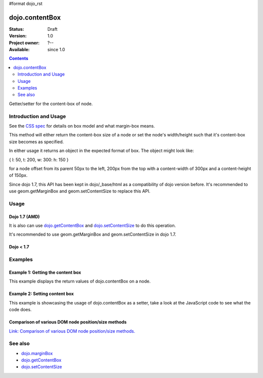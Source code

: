 #format dojo_rst

dojo.contentBox
===============

:Status: Draft
:Version: 1.0
:Project owner: ?--
:Available: since 1.0

.. contents::
   :depth: 2

Getter/setter for the content-box of node.

======================
Introduction and Usage
======================

See the `CSS spec <http://www.w3.org/TR/CSS2/box.html>`_ for details on box model and what margin-box means.

This method will either return the content-box size of a node or set the node's width/height such that it's content-box size becomes as specified.

In either usage it returns an object in the expected format of box. The object might look like:

{ l: 50, t: 200, w: 300: h: 150 }

for a node offset from its parent 50px to the left, 200px from the top with a content-width of 300px and a content-height of 150px.

Since dojo 1.7, this API has been kept in dojo/_base/html as a compatibility of dojo version before. It's recommended to use geom.getMarginBox and geom.setContentSize to replace this API.

=====
Usage
=====

Dojo 1.7 (AMD)
--------------

.. code-block :: javascript
 :linenos:

  require(["dojo/_base/html"], function(dojo){   
     // Get the content-box size of a node
     var contentBox = dojo.contentBox(domNode);

     // Set domNode content-box to 300px x 150px
     dojo.contentBox(domNode, {w: 300, h: 400});
  });

It is also can use `dojo.getContentBox <dojo.getContentBox>`_ and `dojo.setContentSize <dojo.setContentSize>`_ to do this operation.

.. code-block :: javascript
 :linenos:

  require(["dojo/_base/html"], function(dojo){   
     // Get the content-box size of a node
     var contentBox = dojo.getContentBox(domNode);

     // Set domNode content-box to 300px x 150px
     dojo.setContentSize(domNode, {w: 300, h: 400});
  });

It's recommended to use geom.getMarginBox and geom.setContentSize in dojo 1.7.

.. code-block :: javascript
 :linenos:

  require(["dojo/dom-geometry"], function(geom){   
     // Get the content-box size of a node
     var contentBox = geom.getContentBox(domNode);

     // Set domNode content-box to 300px x 150px
     geom.setContentSize(domNode, {w: 300, h: 400});
  });

Dojo < 1.7
----------

.. code-block :: javascript
 :linenos:

   // Get the content-box size of a node
   var contentBox = dojo.contentBox(domNode);

   // Set domNode content-box to 300px x 150px
    dojo.contentBox(domNode, {w: 300, h: 400});

========
Examples
========

Example 1: Getting the content box
----------------------------------

This example displays the return values of dojo.contentBox on a node. 

.. cv-compound::

  .. cv:: javascript

    <script type="text/javascript">
      dojo.require("dijit.form.Button"); // only for the beauty :)

      getContentBox = function(){
        var contentBox = dojo.contentBox("nodeOne");

        var info = dojo.byId("boxInfo");
        while(info.firstChild){
          info.removeChild(info.firstChild);  
        }
        info.appendChild(document.createTextNode("Top: "+contentBox.t));
        info.appendChild(document.createElement("br"));
        info.appendChild(document.createTextNode("Left: "+contentBox.l));
        info.appendChild(document.createElement("br"));
        info.appendChild(document.createTextNode("Width: "+contentBox.w));
        info.appendChild(document.createElement("br"));
        info.appendChild(document.createTextNode("Height: "+contentBox.h));
        info.appendChild(document.createElement("br"));
      };
    </script>

  .. cv:: html

    <button data-dojo-type="dijit.form.Button" data-dojo-props="onClick:getContentBox">Get content box</button>
    <div id="nodeOne" style="margin: 10px; border: 10px solid black; padding: 10px; width: 100px; height: 30px;">Hi!</div>

    <div id="boxInfo">
    </div>

Example 2: Setting content box
------------------------------

This example is showcasing the usage of dojo.contentBox as a setter, take a look at the JavaScript code to see what the code does.

.. cv-compound::

  .. cv:: javascript

    <script type="text/javascript">
      dojo.require("dijit.form.Button"); // only for the beauty :)
      dojo.addOnLoad(function(){
        dojo.connect(dijit.byId("cButton"), "onClick", function(){
          var contentBox = dojo.marginBox(dojo.byId("node2"), {t: 20, l: 30, h: 300, w: 300});
        });
      });
    </script>

  .. cv:: html

    <button id="cButton" data-dojo-type="dijit.form.Button">Click to alter the content box of 'node 2'</button>
    <br>
    <div>
      Hi I am nested
      <div id="node2">Hi!</div>
    </div>

  .. cv:: css

    <style type="text/css">
      #node2 {
        padding: 10px;
        margin: 10px;
        border: 1px solid #ccc;
      }
    </style>

Comparison of various DOM node position/size methods
----------------------------------------------------

`Link: Comparison of various DOM node position/size methods. <dojo/position#comparison-of-various-dom-node-position-size-methods>`_


========
See also
========

* `dojo.marginBox <dojo/marginBox>`_
* `dojo.getContentBox <dojo.getContentBox>`_
* `dojo.setContentSize <dojo.setContentSize>`_ 
